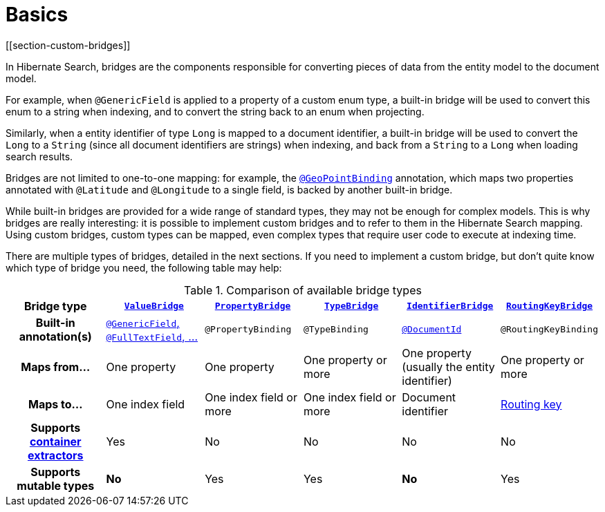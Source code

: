 [[mapper-orm-bridge-basics]]
= Basics
// Search 5 anchors backward compatibility
[[section-custom-bridges]]

In Hibernate Search, bridges are the components responsible for converting pieces of data
from the entity model to the document model.

For example, when `@GenericField` is applied to a property of a custom enum type,
a built-in bridge will be used to convert this enum to a string when indexing,
and to convert the string back to an enum when projecting.

Similarly, when a entity identifier of type `Long` is mapped to a document identifier,
a built-in bridge will be used to convert the `Long` to a `String`
(since all document identifiers are strings)
when indexing,
and back from a `String` to a `Long` when loading search results.

Bridges are not limited to one-to-one mapping:
for example, the <<mapper-orm-geopoint-geopointbinding,`@GeoPointBinding`>> annotation,
which maps two properties annotated with `@Latitude` and `@Longitude`
to a single field, is backed by another built-in bridge.

While built-in bridges are provided for a wide range of standard types,
they may not be enough for complex models.
This is why bridges are really interesting:
it is possible to implement custom bridges and to refer to them in the Hibernate Search mapping.
Using custom bridges, custom types can be mapped,
even complex types that require user code to execute at indexing time.

There are multiple types of bridges,
detailed in the next sections.
If you need to implement a custom bridge, but don't quite know which type of bridge you need,
the following table may help:

[cols="h,1,1,1,1,1",options="header"]
.Comparison of available bridge types
|===
|Bridge type
|<<mapper-orm-bridge-valuebridge,`ValueBridge`>>
|<<mapper-orm-bridge-propertybridge,`PropertyBridge`>>
|<<mapper-orm-bridge-typebridge,`TypeBridge`>>
|<<mapper-orm-bridge-identifierbridge,`IdentifierBridge`>>
|<<mapper-orm-bridge-routingkeybridge,`RoutingKeyBridge`>>

|Built-in annotation(s)
|<<mapper-orm-directfieldmapping,`@GenericField`, `@FullTextField`, ...>>
|`@PropertyBinding`
|`@TypeBinding`
|<<mapper-orm-identifiermapping,`@DocumentId`>>
|`@RoutingKeyBinding`

|Maps from...
|One property
|One property
|One property or more
|One property (usually the entity identifier)
|One property or more

|Maps to...
|One index field
|One index field or more
|One index field or more
|Document identifier
|<<concepts-sharding-routing,Routing key>>

|Supports <<mapper-orm-containerextractor,container extractors>>
|Yes
|No
|No
|No
|No

|Supports mutable types
|[red]*No*
|Yes
|Yes
|[red]*No*
|Yes
|===